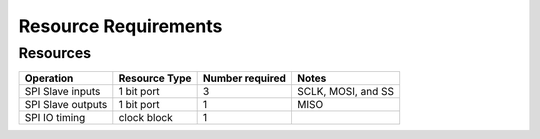 Resource Requirements
=====================

Resources
---------

.. list-table::
    :header-rows: 1

    * - Operation
      - Resource Type
      - Number required
      - Notes
    * - SPI Slave inputs
      - 1 bit port 
      - 3
      - SCLK, MOSI, and SS
    * - SPI Slave outputs
      - 1 bit port
      - 1
      - MISO
    * - SPI IO timing
      - clock block
      - 1
      - 
